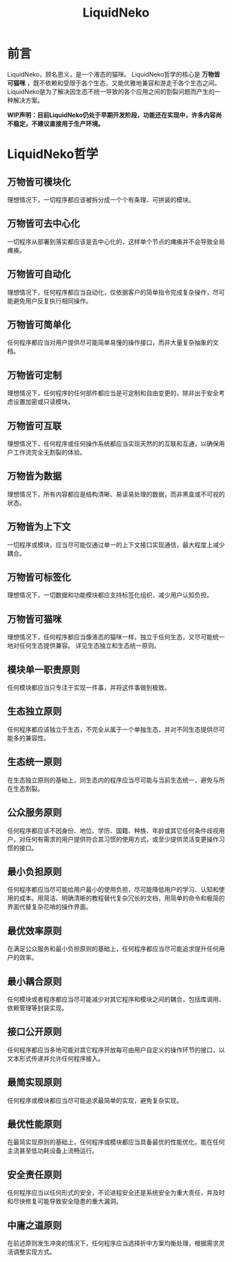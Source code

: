 #+TITLE: LiquidNeko

* 前言
LiquidNeko，顾名思义，是一个液态的猫咪。
LiquidNeko哲学的核心是 *万物皆可猫咪* ，既不依赖和受限于各个生态，又能优雅地兼容和游走于各个生态之间。
LiquidNeko是为了解决因生态不统一导致的各个应用之间的割裂问题而产生的一种解决方案。

*WIP声明：目前LiquidNeko仍处于早期开发阶段，功能还在实现中，许多内容尚不稳定，不建议直接用于生产环境。*

* LiquidNeko哲学
** 万物皆可模块化
理想情况下，一切程序都应该被拆分成一个个有条理、可拼装的模块。
** 万物皆可去中心化
一切程序从部署到落实都应该是去中心化的，这样单个节点的瘫痪并不会导致全局瘫痪。
** 万物皆可自动化
理想情况下，任何程序都应当自动化，仅依据客户的简单指令完成复杂操作，尽可能避免用户反复执行相同操作。
** 万物皆可简单化
任何程序都应当对用户提供尽可能简单易懂的操作接口，而非大量复杂抽象的文档。
** 万物皆可定制
理想情况下，任何程序的任何部件都应当是可定制和自由变更的，除非出于安全考虑设置加密或只读模块。
** 万物皆可互联
理想情况下，任何程序或任何操作系统都应当实现天然的的互联和互通，以确保用户工作流完全无割裂的体验。
** 万物皆为数据
理想情况下，所有内容都应是结构清晰、易读易处理的数据，而非黑盒或不可视的状态。
** 万物皆为上下文
一切程序或模块，应当尽可能仅通过单一的上下文接口实现通信，最大程度上减少耦合。
** 万物皆可标签化
理想情况下，一切数据和功能模块都应支持标签化组织，减少用户认知负担。
** 万物皆可猫咪
理想情况下，任何程序都应当像液态的猫咪一样，独立于任何生态，又尽可能统一地对任何生态提供兼容。
详见生态独立和生态统一原则。
** 模块单一职责原则
任何模块都应当只专注于实现一件事，并将这件事做到极致。
** 生态独立原则
任何程序都应该独立于生态，不完全从属于一个单独生态，并对不同生态提供尽可能多的兼容性。
** 生态统一原则
在生态独立原则的基础上，同生态内的程序应当尽可能与当前生态统一，避免与所在生态割裂。
** 公众服务原则
任何程序都应该不因身份、地位、学历、国籍、种族、年龄或其它任何条件歧视用户，对任何有需求的用户提供符合其习惯的使用方式，或至少提供灵活变更操作习惯的接口。
** 最小负担原则
任何程序都应当尽可能给用户最小的使用负担，尽可能降低用户的学习、认知和使用的成本。用简洁、明确清晰的教程替代复杂冗长的文档，用简单的命令和极简的界面代替复杂花哨的操作界面。
** 最优效率原则
在满足公众服务和最小负担原则的基础上，任何程序都应当尽可能追求提升任何用户的效率。
** 最小耦合原则
任何模块或者程序都应当尽可能减少对其它程序和模块之间的耦合，包括库调用、依赖管理等封装实现。
** 接口公开原则
任何程序都应当多地可能对其它程序开放每可由用户自定义的操作环节的接口，以文本形式传递并允许任何程序接入。
** 最简实现原则
任何程序或模块都应当尽可能追求最简单的实现，避免复杂实现。
** 最优性能原则
在最简实现原则的基础上，任何程序或模块都应当具备最优的性能优化，能在任何主流甚至低功耗设备上流畅运行。
** 安全责任原则
任何程序应当以任何形式的安全，不论进程安全还是系统安全为重大责任，并及时和尽快修复可能导致安全隐患的重大漏洞。
** 中庸之道原则
在前述原则发生冲突的情况下，任何程序应当选择折中方案均衡处理，根据需求灵活调整实现方式。

